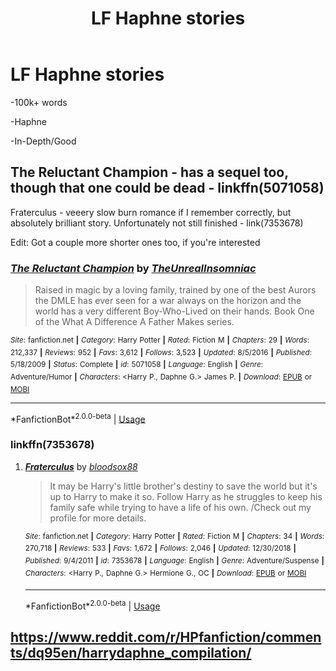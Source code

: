#+TITLE: LF Haphne stories

* LF Haphne stories
:PROPERTIES:
:Score: 6
:DateUnix: 1580942805.0
:DateShort: 2020-Feb-06
:FlairText: Request
:END:
-100k+ words

-Haphne

-In-Depth/Good


** The Reluctant Champion - has a sequel too, though that one could be dead - linkffn(5071058)

Fraterculus - veeery slow burn romance if I remember correctly, but absolutely brilliant story. Unfortunately not still finished - link(7353678)

Edit: Got a couple more shorter ones too, if you're interested
:PROPERTIES:
:Author: Volksbrot
:Score: 2
:DateUnix: 1580943145.0
:DateShort: 2020-Feb-06
:END:

*** [[https://www.fanfiction.net/s/5071058/1/][*/The Reluctant Champion/*]] by [[https://www.fanfiction.net/u/1280940/TheUnrealInsomniac][/TheUnrealInsomniac/]]

#+begin_quote
  Raised in magic by a loving family, trained by one of the best Aurors the DMLE has ever seen for a war always on the horizon and the world has a very different Boy-Who-Lived on their hands. Book One of the What A Difference A Father Makes series.
#+end_quote

^{/Site/:} ^{fanfiction.net} ^{*|*} ^{/Category/:} ^{Harry} ^{Potter} ^{*|*} ^{/Rated/:} ^{Fiction} ^{M} ^{*|*} ^{/Chapters/:} ^{29} ^{*|*} ^{/Words/:} ^{212,337} ^{*|*} ^{/Reviews/:} ^{952} ^{*|*} ^{/Favs/:} ^{3,612} ^{*|*} ^{/Follows/:} ^{3,523} ^{*|*} ^{/Updated/:} ^{8/5/2016} ^{*|*} ^{/Published/:} ^{5/18/2009} ^{*|*} ^{/Status/:} ^{Complete} ^{*|*} ^{/id/:} ^{5071058} ^{*|*} ^{/Language/:} ^{English} ^{*|*} ^{/Genre/:} ^{Adventure/Humor} ^{*|*} ^{/Characters/:} ^{<Harry} ^{P.,} ^{Daphne} ^{G.>} ^{James} ^{P.} ^{*|*} ^{/Download/:} ^{[[http://www.ff2ebook.com/old/ffn-bot/index.php?id=5071058&source=ff&filetype=epub][EPUB]]} ^{or} ^{[[http://www.ff2ebook.com/old/ffn-bot/index.php?id=5071058&source=ff&filetype=mobi][MOBI]]}

--------------

*FanfictionBot*^{2.0.0-beta} | [[https://github.com/tusing/reddit-ffn-bot/wiki/Usage][Usage]]
:PROPERTIES:
:Author: FanfictionBot
:Score: 1
:DateUnix: 1580943156.0
:DateShort: 2020-Feb-06
:END:


*** linkffn(7353678)
:PROPERTIES:
:Author: Miqdad_Suleman
:Score: 1
:DateUnix: 1581015914.0
:DateShort: 2020-Feb-06
:END:

**** [[https://www.fanfiction.net/s/7353678/1/][*/Fraterculus/*]] by [[https://www.fanfiction.net/u/1218850/bloodsox88][/bloodsox88/]]

#+begin_quote
  It may be Harry's little brother's destiny to save the world but it's up to Harry to make it so. Follow Harry as he struggles to keep his family safe while trying to have a life of his own. /Check out my profile for more details.
#+end_quote

^{/Site/:} ^{fanfiction.net} ^{*|*} ^{/Category/:} ^{Harry} ^{Potter} ^{*|*} ^{/Rated/:} ^{Fiction} ^{M} ^{*|*} ^{/Chapters/:} ^{34} ^{*|*} ^{/Words/:} ^{270,718} ^{*|*} ^{/Reviews/:} ^{533} ^{*|*} ^{/Favs/:} ^{1,672} ^{*|*} ^{/Follows/:} ^{2,046} ^{*|*} ^{/Updated/:} ^{12/30/2018} ^{*|*} ^{/Published/:} ^{9/4/2011} ^{*|*} ^{/id/:} ^{7353678} ^{*|*} ^{/Language/:} ^{English} ^{*|*} ^{/Genre/:} ^{Adventure/Suspense} ^{*|*} ^{/Characters/:} ^{<Harry} ^{P.,} ^{Daphne} ^{G.>} ^{Hermione} ^{G.,} ^{OC} ^{*|*} ^{/Download/:} ^{[[http://www.ff2ebook.com/old/ffn-bot/index.php?id=7353678&source=ff&filetype=epub][EPUB]]} ^{or} ^{[[http://www.ff2ebook.com/old/ffn-bot/index.php?id=7353678&source=ff&filetype=mobi][MOBI]]}

--------------

*FanfictionBot*^{2.0.0-beta} | [[https://github.com/tusing/reddit-ffn-bot/wiki/Usage][Usage]]
:PROPERTIES:
:Author: FanfictionBot
:Score: 2
:DateUnix: 1581015941.0
:DateShort: 2020-Feb-06
:END:


** [[https://www.reddit.com/r/HPfanfiction/comments/dq95en/harrydaphne_compilation/]]
:PROPERTIES:
:Author: c0smicmuffin
:Score: 2
:DateUnix: 1580952302.0
:DateShort: 2020-Feb-06
:END:
